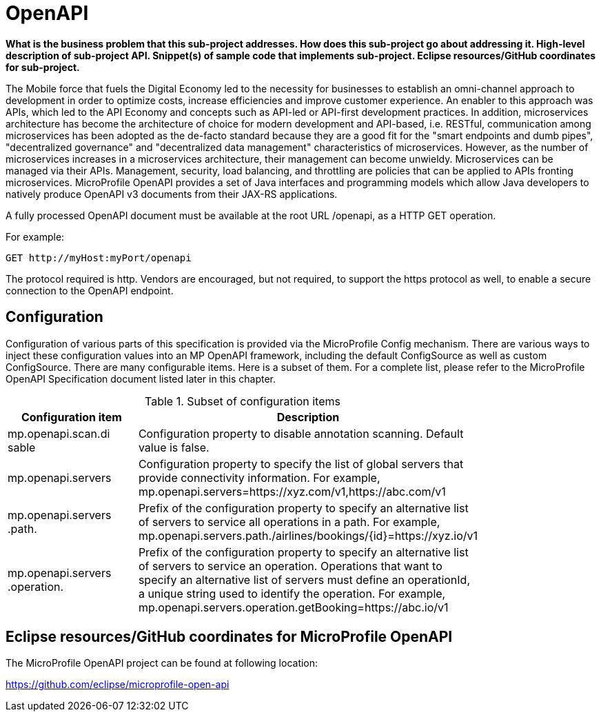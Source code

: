 = OpenAPI

*What is the business problem that this sub-project addresses.
How does this sub-project go about addressing it.
High-level description of sub-project API.
Snippet(s) of sample code that implements sub-project.
Eclipse resources/GitHub coordinates for sub-project.*

The Mobile force that fuels the Digital Economy led to the necessity for businesses to establish an omni-channel approach to development in order to optimize costs, increase efficiencies and improve customer experience. An enabler to this approach was APIs, which led to the API Economy and concepts such as API-led or API-first development practices. In addition, microservices architecture has become the architecture of choice for modern development and API-based, i.e. RESTful, communication among microservices has been adopted as the de-facto standard because they are a good fit for the "smart endpoints and dumb pipes",   "decentralized governance" and "decentralized data management" characteristics of microservices. However, as the number of microservices increases in a microservices architecture, their management can become unwieldy. Microservices can be managed via their APIs. Management, security, load balancing, and throttling are policies that can be applied to APIs fronting microservices. MicroProfile OpenAPI provides a set of Java interfaces and programming models which allow Java developers to natively produce OpenAPI v3 documents from their JAX-RS applications.


A fully processed OpenAPI document must be available at the root URL /openapi, as a HTTP GET operation.

.For example:
[source,bash]
----
GET http://myHost:myPort/openapi
----

The protocol required is http. Vendors are encouraged, but not required, to support the https protocol as well, to enable a secure connection to the OpenAPI endpoint.

== Configuration

Configuration of various parts of this specification is provided via the MicroProfile Config mechanism.There are various ways to inject these configuration values into an MP OpenAPI framework, including the default ConfigSource as well as custom ConfigSource.
There are many configurable items. Here is a subset of them.  For a complete list, please refer to the MicroProfile OpenAPI Specification document listed later in this chapter.

.Subset of configuration items
[width="80%",cols="1,^2",options="header"]
|=========================================================
|Configuration item |Description

|mp.openapi.scan.disable | Configuration property to disable annotation scanning. Default value is false.

|mp.openapi.servers | Configuration property to specify the list of global servers that provideconnectivity information. For example,mp.openapi.servers=https://xyz.com/v1,https://abc.com/v1

|mp.openapi.servers.path. | Prefix of the configuration property to specify an alternative list of servers toservice all operations in a path. For example,mp.openapi.servers.path./airlines/bookings/{id}=https://xyz.io/v1

|mp.openapi.servers.operation. | Prefix of the configuration property to specify an alternative list of servers to service an operation. Operations that want to specify an alternative list of servers must define an operationId, a unique string used to identify theoperation. For example,mp.openapi.servers.operation.getBooking=https://abc.io/v1

|=========================================================


== Eclipse resources/GitHub coordinates for MicroProfile OpenAPI
The MicroProfile OpenAPI project can be found at following location:

link:https://github.com/eclipse/microprofile-open-api[https://github.com/eclipse/microprofile-open-api]